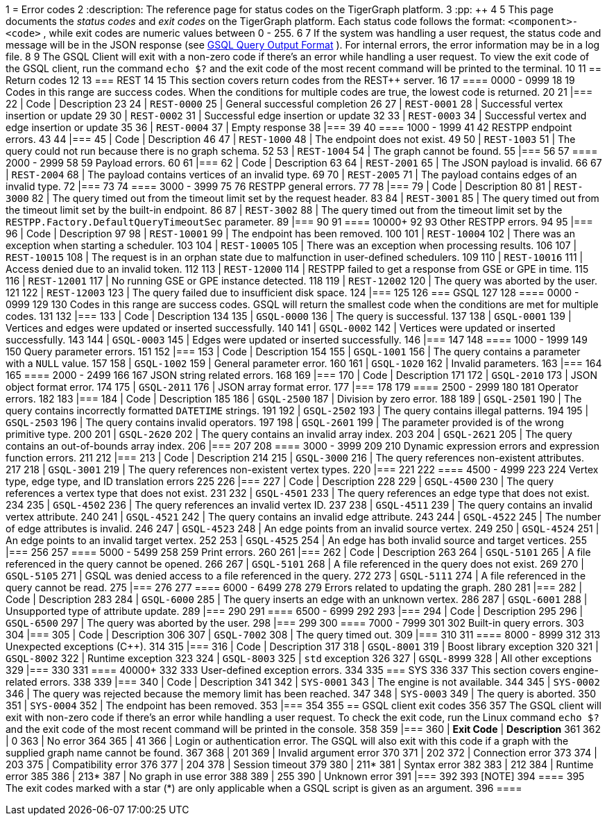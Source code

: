 1 = Error codes
2 :description: The reference page for status codes on the TigerGraph platform.
3 :pp: {plus}{plus}
4 
5 This page documents the _status codes_ and _exit codes_ on the TigerGraph platform. Each status code follows the format: `<component>-<code>` , while exit codes are numeric values between 0 - 255.
6 
7 If the system was handling a user request, the status code and message will be in the JSON response (see xref:3.2@gsql-ref:querying:query-operations.adoc#_gsql_query_output_format[GSQL Query Output Format] ). For internal errors, the error information may be in a log file.
8 
9 The GSQL Client will exit with a non-zero code if there's an error while handling a user request. To view the exit code of the GSQL client, run the command `echo $?` and the exit code of the most recent command will be printed to the terminal.
10 
11 == Return codes
12 
13 === REST
14 
15 This section covers return codes from the REST{pp} server.
16 
17 ==== 0000 - 0999
18 
19 Codes in this range are success codes. When the conditions for multiple codes are true, the lowest code is returned.
20 
21 |===
22 | Code | Description
23 
24 | `REST-0000`
25 | General successful completion
26 
27 | `REST-0001`
28 | Successful vertex insertion or update
29 
30 | `REST-0002`
31 | Successful edge insertion or update
32 
33 | `REST-0003`
34 | Successful vertex and edge insertion or update
35 
36 | `REST-0004`
37 | Empty response
38 |===
39 
40 ==== 1000 - 1999
41 
42 RESTPP endpoint errors.
43 
44 |===
45 | Code | Description
46 
47 | `REST-1000`
48 | The endpoint does not exist.
49 
50 | `REST-1003`
51 | The query could not run because there is no graph schema.
52 
53 | `REST-1004`
54 | The graph cannot be found.
55 |===
56 
57 ==== 2000 - 2999
58 
59 Payload errors.
60 
61 |===
62 | Code | Description
63 
64 | `REST-2001`
65 | The JSON payload is invalid.
66 
67 | `REST-2004`
68 | The payload contains vertices of an invalid type.
69 
70 | `REST-2005`
71 | The payload contains edges of an invalid type.
72 |===
73 
74 ==== 3000 - 3999
75 
76 RESTPP general errors.
77 
78 |===
79 | Code | Description
80 
81 | `REST-3000`
82 | The query timed out from the timeout limit set by the request header.
83 
84 | `REST-3001`
85 | The query timed out from the timeout limit set by the built-in endpoint.
86 
87 | `REST-3002`
88 | The query timed out from the timeout limit set by the `RESTPP.Factory.DefaultQueryTimeoutSec` parameter.
89 |===
90 
91 ==== 10000+
92 
93 Other RESTPP errors.
94 
95 |===
96 | Code | Description
97 
98 | `REST-10001`
99 | The endpoint has been removed.
100 
101 | `REST-10004`
102 | There was an exception when starting a scheduler.
103 
104 | `REST-10005`
105 | There was an exception when processing results.
106 
107 | `REST-10015`
108 | The request is in an orphan state due to malfunction in user-defined schedulers.
109 
110 | `REST-10016`
111 | Access denied due to an invalid token.
112 
113 | `REST-12000`
114 | RESTPP failed to get a response from GSE or GPE in time.
115 
116 | `REST-12001`
117 | No running GSE or GPE instance detected.
118 
119 | `REST-12002`
120 | The query was aborted by the user.
121 
122 | `REST-12003`
123 | The query failed due to insufficient disk space.
124 |===
125 
126 === GSQL
127 
128 ==== 0000 - 0999
129 
130 Codes in this range are success codes. GSQL will return the smallest code when the conditions are met for multiple codes.
131 
132 |===
133 | Code | Description
134 
135 | `GSQL-0000`
136 | The query is successful.
137 
138 | `GSQL-0001`
139 | Vertices and edges were updated or inserted successfully.
140 
141 | `GSQL-0002`
142 | Vertices were updated or inserted successfully.
143 
144 | `GSQL-0003`
145 | Edges were updated or inserted successfully.
146 |===
147 
148 ==== 1000 - 1999
149 
150 Query parameter errors.
151 
152 |===
153 | Code | Description
154 
155 | `GSQL-1001`
156 | The query contains a parameter with a `NULL` value.
157 
158 | `GSQL-1002`
159 | General parameter error.
160 
161 | `GSQL-1020`
162 | Invalid parameters.
163 |===
164 
165 ==== 2000 - 2499
166 
167 JSON string related errors.
168 
169 |===
170 | Code | Description
171 
172 | `GSQL-2010`
173 | JSON object format error.
174 
175 | `GSQL-2011`
176 | JSON array format error.
177 |===
178 
179 ==== 2500 - 2999
180 
181 Operator errors.
182 
183 |===
184 | Code | Description
185 
186 | `GSQL-2500`
187 | Division by zero error.
188 
189 | `GSQL-2501`
190 | The query contains incorrectly formatted `DATETIME` strings.
191 
192 | `GSQL-2502`
193 | The query contains illegal patterns.
194 
195 | `GSQL-2503`
196 | The query contains invalid operators.
197 
198 | `GSQL-2601`
199 | The parameter provided is of the wrong primitive type.
200 
201 | `GSQL-2620`
202 | The query contains an invalid array index.
203 
204 | `GSQL-2621`
205 | The query contains an out-of-bounds array index.
206 |===
207 
208 ==== 3000 - 3999
209 
210 Dynamic expression errors and expression function errors.
211 
212 |===
213 | Code | Description
214 
215 | `GSQL-3000`
216 | The query references non-existent attributes.
217 
218 | `GSQL-3001`
219 | The query references non-existent vertex types.
220 |===
221 
222 ==== 4500 - 4999
223 
224 Vertex type, edge type, and ID translation errors
225 
226 |===
227 | Code | Description
228 
229 | `GSQL-4500`
230 | The query references a vertex type that does not exist.
231 
232 | `GSQL-4501`
233 | The query references an edge type that does not exist.
234 
235 | `GSQL-4502`
236 | The query references an invalid vertex ID.
237 
238 | `GSQL-4511`
239 | The query contains an invalid vertex attribute.
240 
241 | `GSQL-4521`
242 | The query contains an invalid edge attribute.
243 
244 | `GSQL-4522`
245 | The number of edge attributes is invalid.
246 
247 | `GSQL-4523`
248 | An edge points from an invalid source vertex.
249 
250 | `GSQL-4524`
251 | An edge points to an invalid target vertex.
252 
253 | `GSQL-4525`
254 | An edge has both invalid source and target vertices.
255 |===
256 
257 ==== 5000 - 5499
258 
259 Print errors.
260 
261 |===
262 | Code | Description
263 
264 | `GSQL-5101`
265 | A file referenced in the query cannot be opened.
266 
267 | `GSQL-5101`
268 | A file referenced in the query does not exist.
269 
270 | `GSQL-5105`
271 | GSQL was denied access to a file referenced in the query.
272 
273 | `GSQL-5111`
274 | A file referenced in the query cannot be read.
275 |===
276 
277 ==== 6000 - 6499
278 
279 Errors related to updating the graph.
280 
281 |===
282 | Code | Description
283 
284 | `GSQL-6000`
285 | The query inserts an edge with an unknown vertex.
286 
287 | `GSQL-6001`
288 | Unsupported type of attribute update.
289 |===
290 
291 ==== 6500 - 6999
292 
293 |===
294 | Code | Description
295 
296 | `GSQL-6500`
297 | The query was aborted by the user.
298 |===
299 
300 ==== 7000 - 7999
301 
302 Built-in query errors.
303 
304 |===
305 | Code | Description
306 
307 | `GSQL-7002`
308 | The query timed out.
309 |===
310 
311 ==== 8000 - 8999
312 
313 Unexpected exceptions (C{pp}).
314 
315 |===
316 | Code | Description
317 
318 | `GSQL-8001`
319 | Boost library exception
320 
321 | `GSQL-8002`
322 | Runtime exception
323 
324 | `GSQL-8003`
325 | `std` exception
326 
327 | `GSQL-8999`
328 | All other exceptions
329 |===
330 
331 ==== 40000+
332 
333 User-defined exception errors.
334 
335 === SYS
336 
337 This section covers engine-related errors.
338 
339 |===
340 | Code | Description
341 
342 | `SYS-0001`
343 | The engine is not available.
344 
345 | `SYS-0002`
346 | The query was rejected because the memory limit has been reached.
347 
348 | `SYS-0003`
349 | The query is aborted.
350 
351 | `SYS-0004`
352 | The endpoint has been removed.
353 |===
354 
355 == GSQL client exit codes
356 
357 The GSQL client will exit with non-zero code if there's an error while handling a user request. To check the exit code, run the Linux command `echo $?` and the exit code of the most recent command will be printed in the console.
358 
359 |===
360 | *Exit Code* | *Description*
361 
362 | 0
363 | No error
364 
365 | 41
366 | Login or authentication error. The GSQL will also exit with this code if a graph with the supplied graph name cannot be found.
367 
368 | 201
369 | Invalid argument error
370 
371 | 202
372 | Connection error
373 
374 | 203
375 | Compatibility error
376 
377 | 204
378 | Session timeout
379 
380 | 211*
381 | Syntax error
382 
383 | 212
384 | Runtime error
385 
386 | 213*
387 | No graph in use error
388 
389 | 255
390 | Unknown error
391 |===
392 
393 [NOTE]
394 ====
395 The exit codes marked with a star (*) are only applicable when a GSQL script is given as an argument.
396 ====

